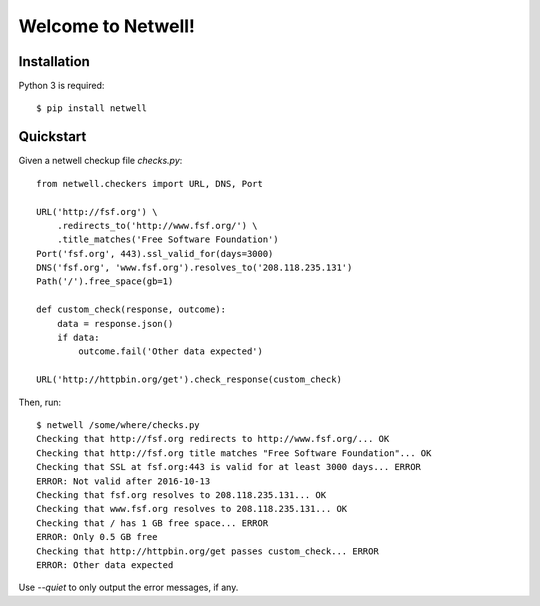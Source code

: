 ===================
Welcome to Netwell!
===================

Installation
============

Python 3 is required::

   $ pip install netwell


Quickstart
==========

Given a netwell checkup file `checks.py`:
::

    from netwell.checkers import URL, DNS, Port

    URL('http://fsf.org') \
        .redirects_to('http://www.fsf.org/') \
        .title_matches('Free Software Foundation')
    Port('fsf.org', 443).ssl_valid_for(days=3000)
    DNS('fsf.org', 'www.fsf.org').resolves_to('208.118.235.131')
    Path('/').free_space(gb=1)

    def custom_check(response, outcome):
        data = response.json()
        if data:
            outcome.fail('Other data expected')

    URL('http://httpbin.org/get').check_response(custom_check)

Then, run:

::

    $ netwell /some/where/checks.py
    Checking that http://fsf.org redirects to http://www.fsf.org/... OK
    Checking that http://fsf.org title matches "Free Software Foundation"... OK
    Checking that SSL at fsf.org:443 is valid for at least 3000 days... ERROR
    ERROR: Not valid after 2016-10-13
    Checking that fsf.org resolves to 208.118.235.131... OK
    Checking that www.fsf.org resolves to 208.118.235.131... OK
    Checking that / has 1 GB free space... ERROR
    ERROR: Only 0.5 GB free
    Checking that http://httpbin.org/get passes custom_check... ERROR
    ERROR: Other data expected

Use `--quiet` to only output the error messages, if any.
